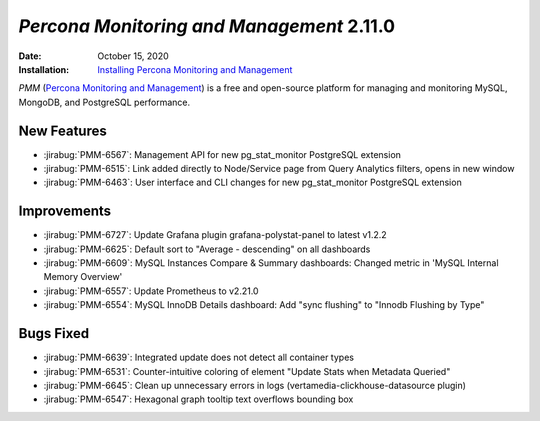 .. _PMM-2.11.0:

================================================================================
*Percona Monitoring and Management* 2.11.0
================================================================================

:Date: October 15, 2020
:Installation: `Installing Percona Monitoring and Management <https://www.percona.com/doc/percona-monitoring-and-management/2.x/install/index-server.html>`_

*PMM* (`Percona Monitoring and Management <https://www.percona.com/doc/percona-monitoring-and-management/2.x/index.html>`_)
is a free and open-source platform for managing and monitoring MySQL, MongoDB, and PostgreSQL
performance.

New Features
================================================================================

* :jirabug:`PMM-6567`: Management API for new pg_stat_monitor PostgreSQL extension
* :jirabug:`PMM-6515`: Link added directly to Node/Service page from Query Analytics filters, opens in new window
* :jirabug:`PMM-6463`: User interface and CLI changes for new pg_stat_monitor PostgreSQL extension



Improvements
================================================================================

* :jirabug:`PMM-6727`: Update Grafana plugin grafana-polystat-panel to latest v1.2.2
* :jirabug:`PMM-6625`: Default sort to "Average - descending" on all dashboards
* :jirabug:`PMM-6609`: MySQL Instances Compare & Summary dashboards: Changed metric in 'MySQL Internal Memory Overview'
* :jirabug:`PMM-6557`: Update Prometheus to v2.21.0
* :jirabug:`PMM-6554`: MySQL InnoDB Details dashboard: Add "sync flushing" to "Innodb Flushing by Type"



Bugs Fixed
================================================================================

* :jirabug:`PMM-6639`: Integrated update does not detect all container types
* :jirabug:`PMM-6531`: Counter-intuitive coloring of element "Update Stats when Metadata Queried"
* :jirabug:`PMM-6645`: Clean up unnecessary errors in logs (vertamedia-clickhouse-datasource plugin)
* :jirabug:`PMM-6547`: Hexagonal graph tooltip text overflows bounding box


